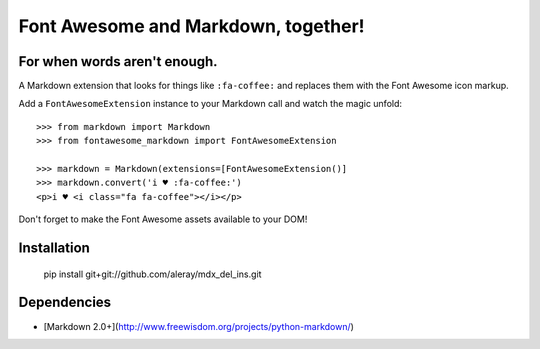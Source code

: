 Font Awesome and Markdown, together!
####################################
For when words aren't enough.
-----------------------------

A Markdown extension that looks for things like ``:fa-coffee:`` and replaces
them with the Font Awesome icon markup.

Add a ``FontAwesomeExtension`` instance to your Markdown call and watch the
magic unfold::

    >>> from markdown import Markdown
    >>> from fontawesome_markdown import FontAwesomeExtension

    >>> markdown = Markdown(extensions=[FontAwesomeExtension()]
    >>> markdown.convert('i ♥ :fa-coffee:')
    <p>i ♥ <i class="fa fa-coffee"></i></p>

Don't forget to make the Font Awesome assets available to your DOM!


Installation
------------

    pip install git+git://github.com/aleray/mdx_del_ins.git


Dependencies
------------

* [Markdown 2.0+](http://www.freewisdom.org/projects/python-markdown/)
